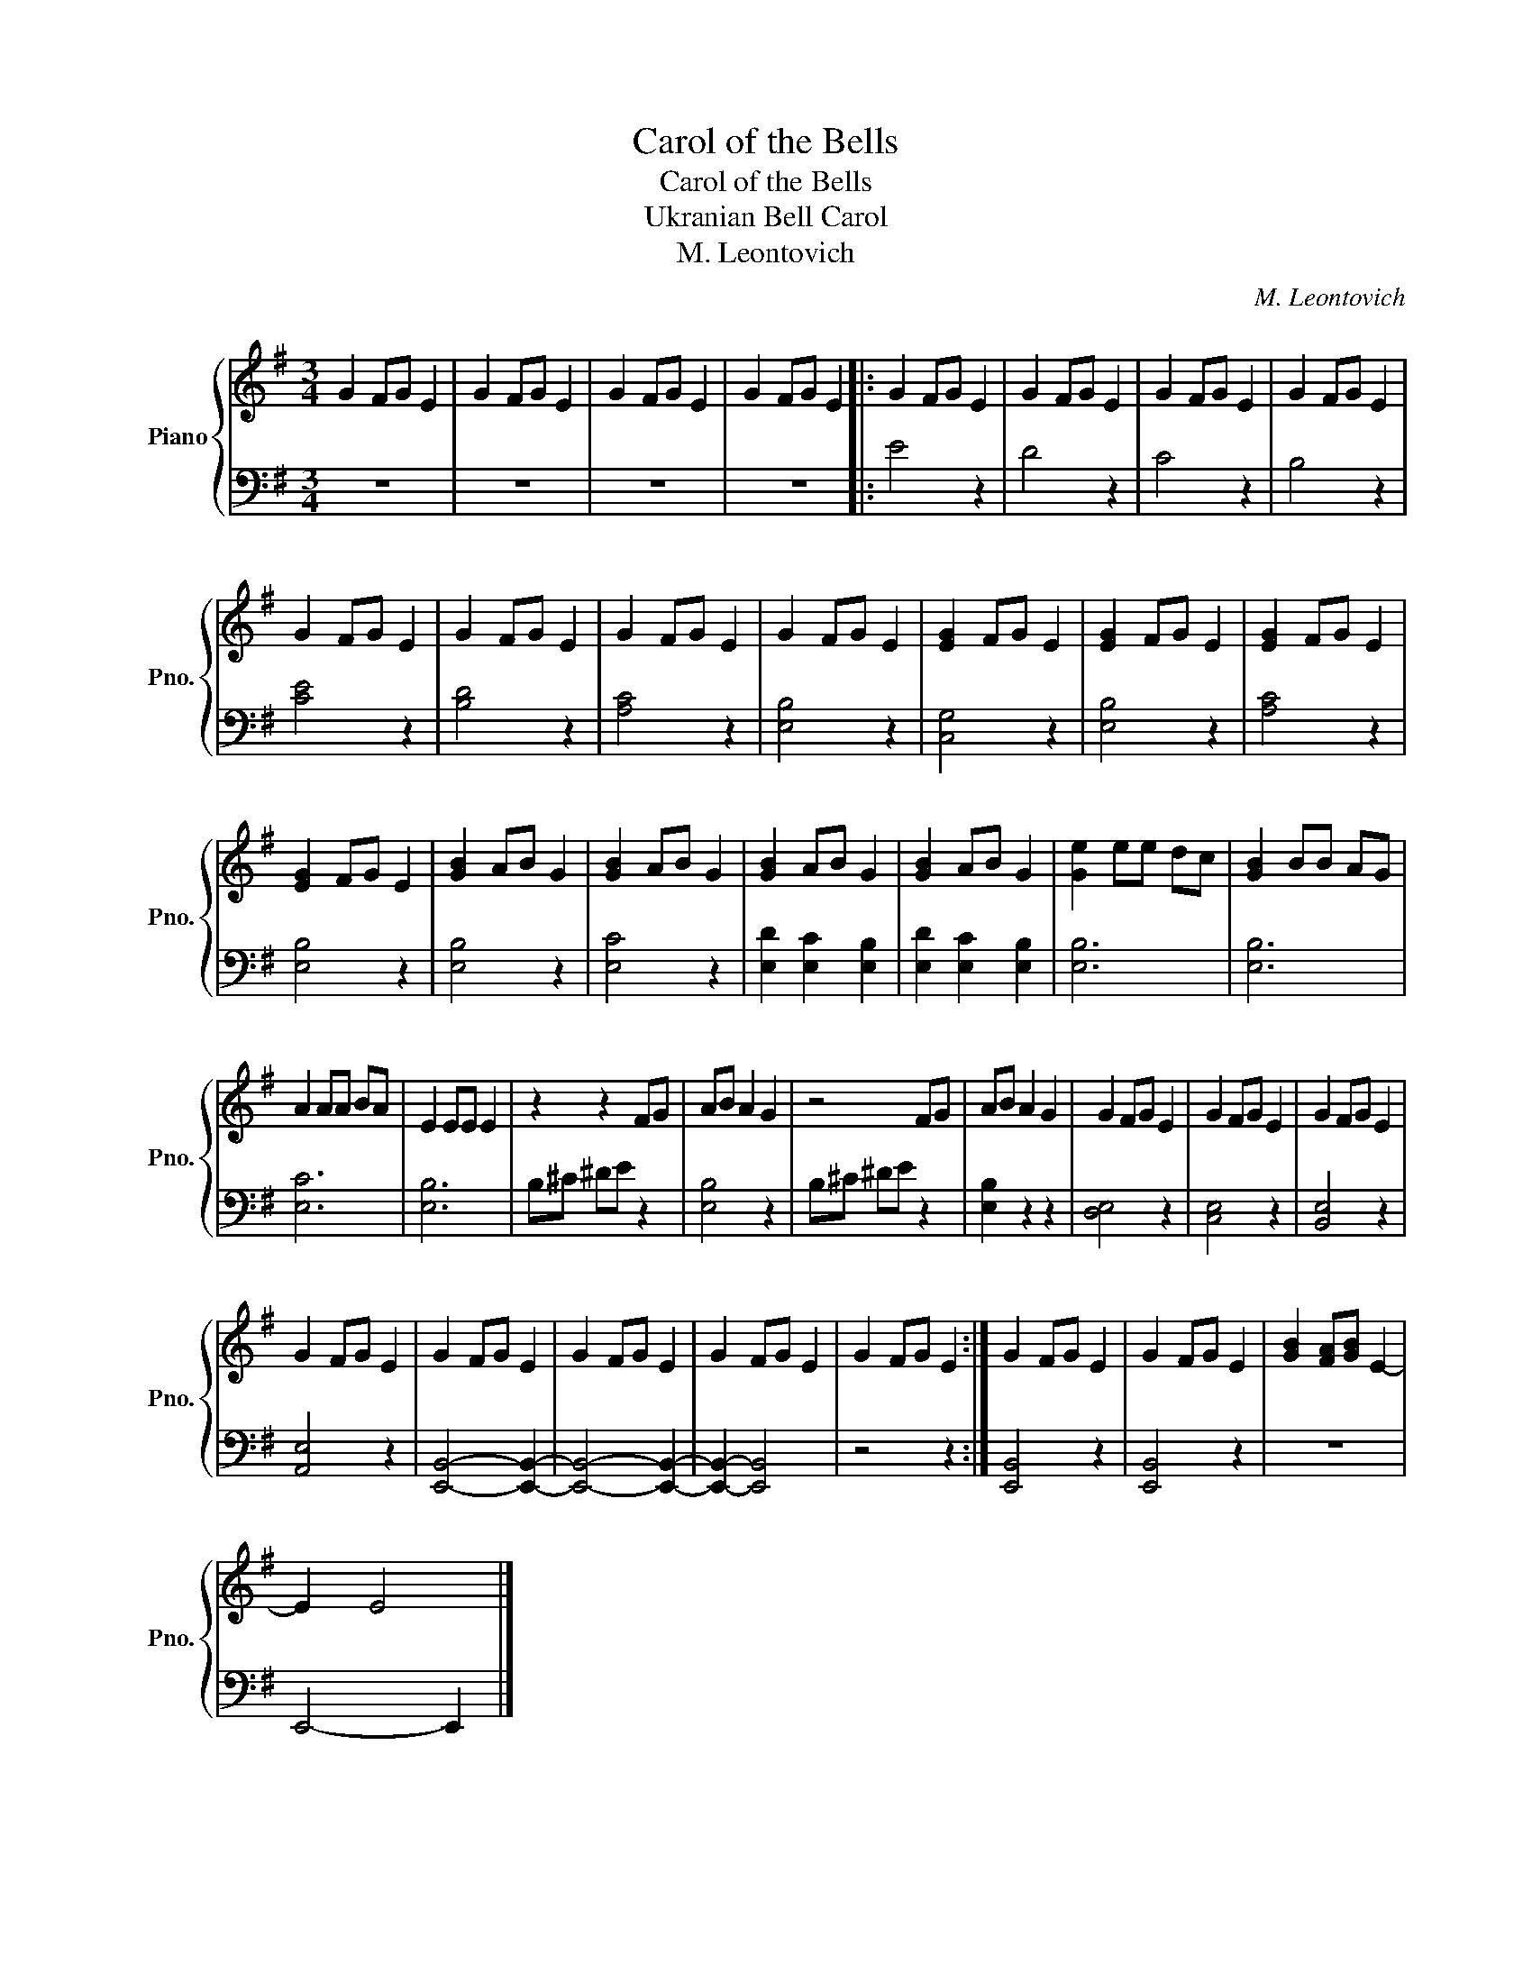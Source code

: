 X:1
T:Carol of the Bells
T:Carol of the Bells
T:Ukranian Bell Carol
T:M. Leontovich
C:M. Leontovich
%%score { 1 | 2 }
L:1/8
M:3/4
K:G
V:1 treble nm="Piano" snm="Pno."
V:2 bass 
V:1
 G2 FG E2 | G2 FG E2 | G2 FG E2 | G2 FG E2 |: G2 FG E2 | G2 FG E2 | G2 FG E2 | G2 FG E2 | %8
 G2 FG E2 | G2 FG E2 | G2 FG E2 | G2 FG E2 | [EG]2 FG E2 | [EG]2 FG E2 | [EG]2 FG E2 | %15
 [EG]2 FG E2 | [GB]2 AB G2 | [GB]2 AB G2 | [GB]2 AB G2 | [GB]2 AB G2 | [Ge]2 ee dc | [GB]2 BB AG | %22
 A2 AA BA | E2 EE E2 | z2 z2 FG | AB A2 G2 | z4 FG | AB A2 G2 | G2 FG E2 | G2 FG E2 | G2 FG E2 | %31
 G2 FG E2 | G2 FG E2 | G2 FG E2 | G2 FG E2 | G2 FG E2 :| G2 FG E2 | G2 FG E2 | [GB]2 [FA][GB] E2- | %39
 E2 E4 |] %40
V:2
 z6 | z6 | z6 | z6 |: E4 z2 | D4 z2 | C4 z2 | B,4 z2 | [CE]4 z2 | [B,D]4 z2 | [A,C]4 z2 | %11
 [E,B,]4 z2 | [C,G,]4 z2 | [E,B,]4 z2 | [A,C]4 z2 | [E,B,]4 z2 | [E,B,]4 z2 | [E,C]4 z2 | %18
 [E,D]2 [E,C]2 [E,B,]2 | [E,D]2 [E,C]2 [E,B,]2 | [E,B,]6 | [E,B,]6 | [E,C]6 | [E,B,]6 | %24
 B,^C ^DE z2 | [E,B,]4 z2 | B,^C ^DE z2 | [E,B,]2 z2 z2 | [D,E,]4 z2 | [C,E,]4 z2 | [B,,E,]4 z2 | %31
 [A,,E,]4 z2 | [E,,B,,]4- [E,,B,,]2- | [E,,B,,]4- [E,,B,,]2- | [E,,B,,]2- [E,,B,,]4 | z4 z2 :| %36
 [E,,B,,]4 z2 | [E,,B,,]4 z2 | z6 | E,,4- E,,2 |] %40

